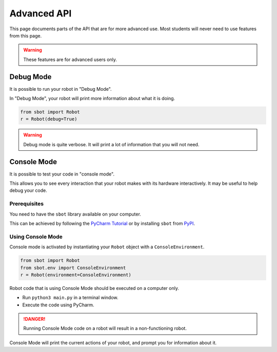 Advanced API
============

This page documents parts of the API that are for more advanced use. Most students will never need to use features from this page.

.. warning:: These features are for advanced users only.

Debug Mode
----------

It is possible to run your robot in "Debug Mode".

In "Debug Mode", your robot will print more information about what it is doing.

.. code:: python

   from sbot import Robot
   r = Robot(debug=True)

.. warning:: Debug mode is quite verbose. It will print a lot of information that you will not need.

Console Mode
------------

It is possible to test your code in "console mode".

This allows you to see every interaction that your robot makes with its hardware interactively. It may be useful to help debug your code.

Prerequisites
~~~~~~~~~~~~~

You need to have the ``sbot`` library available on your computer.

This can be achieved by following the `PyCharm Tutorial <tutorials/setting-up-pycharm>`__ or by installing ``sbot`` from PyPI_.

.. _PyPI: https://pypi.org/project/sbot/

Using Console Mode
~~~~~~~~~~~~~~~~~~

Console mode is activated by instantiating your ``Robot`` object with a ``ConsoleEnvironment``.

.. code:: python

   from sbot import Robot
   from sbot.env import ConsoleEnvironment
   r = Robot(environment=ConsoleEnvironment)

Robot code that is using Console Mode should be executed on a computer only.

* Run ``python3 main.py`` in a terminal window.
* Execute the code using PyCharm.

.. DANGER:: Running Console Mode code on a robot will result in a non-functioning robot.

Console Mode will print the current actions of your robot, and prompt you for information about it.
